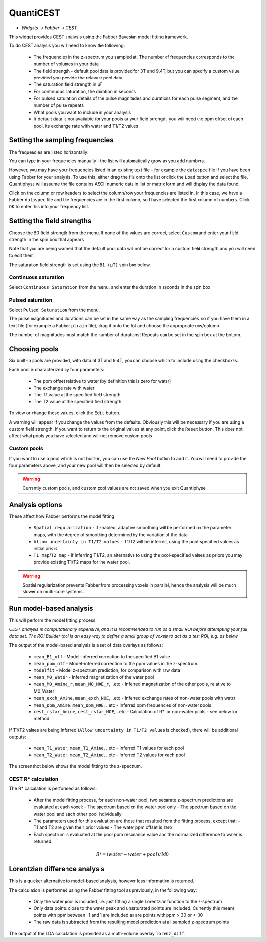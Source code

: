 QuantiCEST
==========

- *Widgets -> Fabber -> CEST*

This widget provides CEST analysis using the Fabber Bayesian model fitting framework.

To do CEST analysis you will need to know the following:

 - The frequencies in the z-spectrum you sampled at. The number of frequencies corresponds to the number of volumes in your data
 - The field strength - default pool data is provided for 3T and 9.4T, but you can specify a custom value provided you provide the relevant pool data
 - The saturation field strength in µT
 - For continuous saturation, the duration in seconds
 - For pulsed saturation details of the pulse magnitudes and durations for each pulse segment, and the number of pulse repeats
 - What pools you want to include in your analysis
 - If default data is not available for your pools at your field strength, you will need the ppm offset of each pool, its exchange rate with water and T1/T2 values
 
Setting the sampling frequencies
--------------------------------

The frequencies are listed horizontally:

.. image:: screenshots/cest_freqs.png

You can type in your frequencies manually - the list will automatically grow as you add numbers.

However, you may have your frequencies listed in an existing text file - for example the ``dataspec`` file if you have been using Fabber
for your analysis. To use this, either drag the file onto the list or click the ``Load`` button and select the file. Quantiphyse will
assume the file contains ASCII numeric data in list or matrix form and will display the data found.

.. image:: screenshots/cest_dataspec.png

Click on the column or row headers to select the column/row your frequencies are listed in. In this case, we have a Fabber ``dataspec``
file and the frequencies are in the first column, so I have selected the first column of numbers. Click ``OK`` to enter this into your
frequency list.

.. image:: screenshots/cest_freqs_real.png

Setting the field strengths
---------------------------

Choose the B0 field strength from the menu. If none of the values are correct, select ``Custom`` and enter your field strength in the 
spin box that appears

.. image:: screenshots/cest_custom_b0.png

Note that you are being warned that the default pool data will not be correct for a custom field strength and you will need to 
edit them.

The saturation field strength is set using the ``B1 (µT)`` spin box below.

Continuous saturation
~~~~~~~~~~~~~~~~~~~~~

Select ``Continuous Saturation`` from the menu, and enter the duration in seconds in the spin box

.. image:: screenshots/cest_sat_time.png

Pulsed saturation
~~~~~~~~~~~~~~~~~

Select ``Pulsed Saturation`` from the menu. 

.. image:: screenshots/cest_pulsed_sat.png

The pulse magnitudes and durations can be set in the same way as the sampling frequencies, so if you have them in a text file
(for example a Fabber ``ptrain`` file), drag it onto the list and choose the appropriate row/column.

The number of magnitudes must match the number of durations! Repeats can be set in the spin box at the bottom.

Choosing pools
--------------

Six built-in pools are provided, with data at 3T and 9.4T, you can choose which to include using the checkboxes.

.. image:: screenshots/cest_pools.png

Each pool is characterized by four parameters:

  - The ppm offset relative to water (by definition this is zero for water)
  - The exchange rate with water
  - The T1 value at the specified field strength
  - The T2 value at the specified field strength

To view or change these values, click the ``Edit`` button. 

.. image:: screenshots/cest_editpools.png

A warning will appear if you change the values from the defaults. Obviously
this will be necessary if you are using a custom field strength. If you want to return to the original values at any point, click the 
``Reset`` button. This does not affect what pools you have selected and will not remove custom pools

Custom pools
~~~~~~~~~~~~

If you want to use a pool which is not built-in, you can use the `New Pool` button to add it. You will need to provide the four 
parameters above, and your new pool will then be selected by default.

.. image:: screenshots/cest_new_pool.png

.. warning::
    Currently custom pools, and custom pool values are not saved when you exit Quantiphyse

Analysis options
----------------

.. image:: screenshots/cest_analysis_options.png

These affect how Fabber performs the model fitting

  - ``Spatial regularization`` - if enabled, adaptive smoothing will be performed on the parameter maps, with the degree of smoothing determined by the variation of the data
  - ``Allow uncertainty in T1/T2 values`` - T1/T2 will be inferred, using the pool-specified values as initial priors
  - ``T1 map``/``T2 map`` - If inferring T1/T2, an alternative to using the pool-specified values as priors you may provide existing T1/T2 maps for the water pool.

.. warning::
    Spatial regularization prevents Fabber from processing voxels in parallel, hence the analysis will be much slower on multi-core systems.

Run model-based analysis
------------------------

This will perform the model fitting process. 

*CEST analysis is computationally expensive, and it is recommended to run on a small ROI before attempting your full data set. The
ROI Builder tool is an easy way to define a small group of voxels to act as a test ROI, e.g. as below*

.. image:: screenshots/cest_small_roi.png

The output of the model-based analysis is a set of data overlays as follows:

  - ``mean_B1_off`` - Model-inferred correction to the specified B1 value
  - ``mean_ppm_off`` - Model-inferred correction to the ppm values in the z-spectrum. 
  - ``modelfit`` - Model z-spectrum prediction, for comparison with raw data
  - ``mean_M0_Water`` - Inferred magnetization of the water pool
  - ``mean_M0_Amine_r``, ``mean_M0_NOE_r``, ..etc - Inferred magnetization of the other pools, relative to M0_Water
  - ``mean_exch_Amine``, ``mean_exch_NOE``, ..etc - Inferred exchange rates of non-water pools with water
  - ``mean_ppm_Amine``, ``mean_ppm_NOE``, ..etc - Inferred ppm frequencies of non-water pools
  - ``cest_rstar_Amine``, ``cest_rstar_NOE``, ..etc - Calculation of R* for non-water pools - see below for method

If T1/T2 values are being inferred (``Allow uncertainty in T1/T2 values`` is checked), there will be additional outputs:

  - ``mean_T1_Water``, ``mean_T1_Amine``, ..etc - Inferred T1 values for each pool
  - ``mean_T2_Water``, ``mean_T2_Amine``, ..etc - Inferred T2 values for each pool

The screenshot below shows the model fitting to the z-spectrum.

.. image:: screenshots/cest_fitted.png

CEST R* calculation
~~~~~~~~~~~~~~~~~~~
 
The R* calculation is performed as follows:
 
  - After the model fitting process, for each non-water pool, two separate z-spectrum predictions are evaluated at each voxel:
    - The spectrum based on the water pool only
    - The spectrum based on the water pool and each other pool individually
  - The parameters used for this evaluation are those that resulted from the fitting process, except that:
    - T1 and T2 are given their prior values
    - The water ppm offset is zero
  - Each spectrum is evaluated at the pool ppm resonance value and the normalized difference to water is returned:

.. math:: R* = (water - water+pool) / M0

Lorentzian difference analysis
------------------------------
 
This is a quicker alternative to model-based analysis, however less information is returned.
 
The calculation is performed using the Fabber fitting tool as previously, in the following way:
 
  - Only the water pool is included, i.e. just fitting a single Lorentzian function to the z-spectrum
  - Only data points close to the water peak and unsaturated points are included. Currently this means points with ppm between -1 and 1 are included as are points with ppm > 30 or <-30
  - The raw data is subtracted from the resulting model prediction at all sampled z-spectrum points
  
The output of the LDA calculation is provided as a multi-volume overlay ``lorenz_diff``.
 
 
